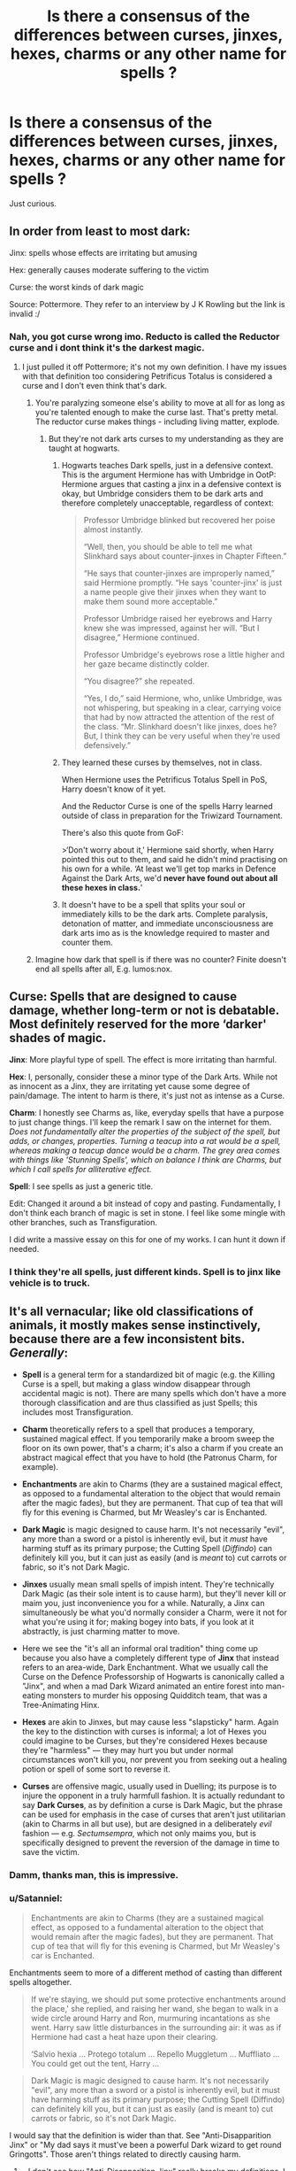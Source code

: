 #+TITLE: Is there a consensus of the differences between curses, jinxes, hexes, charms or any other name for spells ?

* Is there a consensus of the differences between curses, jinxes, hexes, charms or any other name for spells ?
:PROPERTIES:
:Author: nauze18
:Score: 28
:DateUnix: 1527485244.0
:DateShort: 2018-May-28
:FlairText: Discussion
:END:
Just curious.


** In order from least to most dark:

Jinx: spells whose effects are irritating but amusing

Hex: generally causes moderate suffering to the victim

Curse: the worst kinds of dark magic

Source: Pottermore. They refer to an interview by J K Rowling but the link is invalid :/
:PROPERTIES:
:Author: sailingg
:Score: 17
:DateUnix: 1527488495.0
:DateShort: 2018-May-28
:END:

*** Nah, you got curse wrong imo. Reducto is called the Reductor curse and i dont think it's the darkest magic.
:PROPERTIES:
:Author: prongspadfootmoony
:Score: 0
:DateUnix: 1527489851.0
:DateShort: 2018-May-28
:END:

**** I just pulled it off Pottermore; it's not my own definition. I have my issues with that definition too considering Petrificus Totalus is considered a curse and I don't even think that's dark.
:PROPERTIES:
:Author: sailingg
:Score: 12
:DateUnix: 1527490358.0
:DateShort: 2018-May-28
:END:

***** You're paralyzing someone else's ability to move at all for as long as you're talented enough to make the curse last. That's pretty metal. The reductor curse makes things - including living matter, explode.
:PROPERTIES:
:Author: monkeyepoxy
:Score: 6
:DateUnix: 1527493581.0
:DateShort: 2018-May-28
:END:

****** But they're not dark arts curses to my understanding as they are taught at hogwarts.
:PROPERTIES:
:Author: prongspadfootmoony
:Score: -2
:DateUnix: 1527498719.0
:DateShort: 2018-May-28
:END:

******* Hogwarts teaches Dark spells, just in a defensive context. This is the argument Hermione has with Umbridge in OotP: Hermione argues that casting a jinx in a defensive context is okay, but Umbridge considers them to be dark arts and therefore completely unacceptable, regardless of context:

#+begin_quote
  Professor Umbridge blinked but recovered her poise almost instantly.

  “Well, then, you should be able to tell me what Slinkhard says about counter-jinxes in Chapter Fifteen.”

  “He says that counter-jinxes are improperly named,” said Hermione promptly. “He says 'counter-jinx' is just a name people give their jinxes when they want to make them sound more acceptable.”

  Professor Umbridge raised her eyebrows and Harry knew she was impressed, against her will. “But I disagree,” Hermione continued.

  Professor Umbridge's eyebrows rose a little higher and her gaze became distinctly colder.

  “You disagree?” she repeated.

  “Yes, I do,” said Hermione, who, unlike Umbridge, was not whispering, but speaking in a clear, carrying voice that had by now attracted the attention of the rest of the class. “Mr. Slinkhard doesn't like jinxes, does he? But, I think they can be very useful when they're used defensively.”
#+end_quote
:PROPERTIES:
:Author: Taure
:Score: 10
:DateUnix: 1527507389.0
:DateShort: 2018-May-28
:END:


******* They learned these curses by themselves, not in class.

When Hermione uses the Petrificus Totalus Spell in PoS, Harry doesn't know of it yet.

And the Reductor Curse is one of the spells Harry learned outside of class in preparation for the Triwizard Tournament.

There's also this quote from GoF:

>‘Don't worry about it,' Hermione said shortly, when Harry pointed this out to them, and said he didn't mind practising on his own for a while. ‘At least we'll get top marks in Defence Against the Dark Arts, we'd *never have found out about all these hexes in class.*'
:PROPERTIES:
:Author: cheo_
:Score: 8
:DateUnix: 1527509043.0
:DateShort: 2018-May-28
:END:


******* It doesn't have to be a spell that splits your soul or immediately kills to be the dark arts. Complete paralysis, detonation of matter, and immediate unconsciousness are dark arts imo as is the knowledge required to master and counter them.
:PROPERTIES:
:Author: monkeyepoxy
:Score: 1
:DateUnix: 1527499279.0
:DateShort: 2018-May-28
:END:


***** Imagine how dark that spell is if there was no counter? Finite doesn't end all spells after all, E.g. lumos:nox.
:PROPERTIES:
:Author: viol8er
:Score: 8
:DateUnix: 1527494965.0
:DateShort: 2018-May-28
:END:


** *Curse*: Spells that are designed to cause damage, whether long-term or not is debatable. Most definitely reserved for the more ‘darker' shades of magic.

*Jinx*: More playful type of spell. The effect is more irritating than harmful.

*Hex*: I, personally, consider these a minor type of the Dark Arts. While not as innocent as a Jinx, they are irritating yet cause some degree of pain/damage. The intent to harm is there, it's just not as intense as a Curse.

*Charm*: I honestly see Charms as, like, everyday spells that have a purpose to just change things. I'll keep the remark I saw on the internet for them. /Does not fundamentally alter the properties of the subject of the spell, but adds, or changes, properties. Turning a teacup into a rat would be a spell, whereas making a teacup dance would be a charm. The grey area comes with things like 'Stunning Spells', which on balance I think are Charms, but which I call spells for alliterative effect./

*Spell*: I see spells as just a generic title.

Edit: Changed it around a bit instead of copy and pasting. Fundamentally, I don't think each branch of magic is set in stone. I feel like some mingle with other branches, such as Transfiguration.

I did write a massive essay on this for one of my works. I can hunt it down if needed.
:PROPERTIES:
:Author: ModernDayWeeaboo
:Score: 32
:DateUnix: 1527487402.0
:DateShort: 2018-May-28
:END:

*** I think they're all spells, just different kinds. Spell is to jinx like vehicle is to truck.
:PROPERTIES:
:Author: aaronhowser1
:Score: 9
:DateUnix: 1527508761.0
:DateShort: 2018-May-28
:END:


** It's all vernacular; like old classifications of animals, it mostly makes sense instinctively, because there are a few inconsistent bits. /Generally/:

- *Spell* is a general term for a standardized bit of magic (e.g. the Killing Curse is a spell, but making a glass window disappear through accidental magic is not). There are many spells which don't have a more thorough classification and are thus classified as just Spells; this includes most Transfiguration.

- *Charm* theoretically refers to a spell that produces a temporary, sustained magical effect. If you temporarily make a broom sweep the floor on its own power, that's a charm; it's also a charm if you create an abstract magical effect that you have to hold (the Patronus Charm, for example).

- *Enchantments* are akin to Charms (they are a sustained magical effect, as opposed to a fundamental alteration to the object that would remain after the magic fades), but they are permanent. That cup of tea that will fly for this evening is Charmed, but Mr Weasley's car is Enchanted.

- *Dark Magic* is magic designed to cause harm. It's not necessarily "evil", any more than a sword or a pistol is inherently evil, but it /must/ have harming stuff as its primary purpose; the Cutting Spell (/Diffindo/) can definitely kill you, but it can just as easily (and is /meant/ to) cut carrots or fabric, so it's not Dark Magic.

- *Jinxes* usually mean small spells of impish intent. They're technically Dark Magic (as their sole intent is to cause harm), but they'll never kill or maim you, just inconvenience you for a while. Naturally, a Jinx can simultaneously be what you'd normally consider a Charm, were it not for what you're using it for; making bogey into bats, if you look at it abstractly, is just charming matter to move.

- Here we see the "it's all an informal oral tradition" thing come up because you also have a completely different type of *Jinx* that instead refers to an area-wide, Dark Enchantment. What we usually call the Curse on the Defence Professorship of Hogwarts is canonically called a "Jinx", and when a mad Dark Wizard animated an entire forest into man-eating monsters to murder his opposing Quidditch team, that was a Tree-Animating Hinx.

- *Hexes* are akin to Jinxes, but may cause less "slapsticky" harm. Again the key to the distinction with curses is informal; a lot of Hexes you could imagine to be Curses, but they're considered Hexes because they're "harmless" --- they may hurt you but under normal circumstances won't kill you, nor prevent you from seeking out a healing potion or spell of some sort to reverse it.

- *Curses* are offensive magic, usually used in Duelling; its purpose is to injure the opponent in a truly harmfull fashion. It is actually redundant to say *Dark Curses*, as by definition a curse is Dark Magic, but the phrase can be used for emphasis in the case of curses that aren't just utilitarian (akin to Charms in all but use), but are designed in a deliberately /evil/ fashion --- e.g. /Sectumsempra/, which not only maims you, but is specifically designed to prevent the reversion of the damage in time to save the victim.
:PROPERTIES:
:Author: Achille-Talon
:Score: 4
:DateUnix: 1527526080.0
:DateShort: 2018-May-28
:END:

*** Damm, thanks man, this is impressive.
:PROPERTIES:
:Author: nauze18
:Score: 1
:DateUnix: 1527537388.0
:DateShort: 2018-May-29
:END:


*** u/Satanniel:
#+begin_quote
  Enchantments are akin to Charms (they are a sustained magical effect, as opposed to a fundamental alteration to the object that would remain after the magic fades), but they are permanent. That cup of tea that will fly for this evening is Charmed, but Mr Weasley's car is Enchanted.
#+end_quote

Enchantments seem to more of a different method of casting than different spells altogether.

#+begin_quote
  If we're staying, we should put some protective enchantments around the place,' she replied, and raising her wand, she began to walk in a wide circle around Harry and Ron, murmuring incantations as she went. Harry saw little disturbances in the surrounding air: it was as if Hermione had cast a heat haze upon their clearing.

  ‘Salvio hexia ... Protego totalum ... Repello Muggletum ... Muffliato ... You could get out the tent, Harry ...
#+end_quote

 

#+begin_quote
  Dark Magic is magic designed to cause harm. It's not necessarily "evil", any more than a sword or a pistol is inherently evil, but it must have harming stuff as its primary purpose; the Cutting Spell (Diffindo) can definitely kill you, but it can just as easily (and is meant to) cut carrots or fabric, so it's not Dark Magic.
#+end_quote

I would say that the definition is wider than that. See "Anti-Disapparition Jinx" or "My dad says it must've been a powerful Dark wizard to get round Gringotts". Those aren't things related to directly causing harm.
:PROPERTIES:
:Author: Satanniel
:Score: 1
:DateUnix: 1527552538.0
:DateShort: 2018-May-29
:END:

**** - I don't see how "Anti-Disapparition Jinx" really breaks my definitions. I /have/ said that, being all vernacular as opposed to hard scientific theory, there /are/ a couple of bumps where it /sort/-of fits but not quite; Anti-Disapparition is simply one where it's classified as a "jinx" because it doesn't sound that bad but still inconveniences people, despite having uses not related to pranking.

- Well, different spells are cast different ways, aren't they? But that's /area/ enchantments you refer to, anyway. We never see any other charms or curses that affect /areas/ being cast, so it's hard to say whether what we're seeing is unique to enchantments, or unique to area spells (of any radius and durability). I mean, you certainly would not charm a /car/ by walking around... /through/ the car, would you? I see no reason you wouldn't just cast the spells /at/ the car like you would for Charms.

- "Dark Wizard" and "Dark Magic" are two different concepts, again because it's more of a tradition than a strict system. Dark Magic as such is magic that deliberately causes harm, but a Dark Wizard isn't someone who /only/ uses Dark Magic, it's someone who /deliberately harms others/ (or achieves some other foul deed) using magic, Dark /and/ otherwise. Besides, Dark Magic /would/ be useful in getting through Gringotts. When I say it causes harm, it doesn't /necessarily/ have to harm to /living beings/; /Fiendfyre/ used on an enchanted wall is still Dark Magic.
:PROPERTIES:
:Author: Achille-Talon
:Score: 1
:DateUnix: 1527579620.0
:DateShort: 2018-May-29
:END:

***** Sorry for the late reply, I forgot about this conversation.

#+begin_quote
  Well, different spells are cast different ways, aren't they? But that's area enchantments you refer to, anyway. We never see any other charms or curses that affect areas being cast, so it's hard to say whether what we're seeing is unique to enchantments, or unique to area spells (of any radius and durability). I mean, you certainly would not charm a car by walking around... through the car, would you? I see no reason you wouldn't just cast the spells at the car like you would for Charms.
#+end_quote

I think you misenderstood me. I didn't mean that enchantements have a special method for casting. I meant enchanting is a special method of casting spells and not a separate category of spells. Notice that among those protective enchantements we have Muffilato and a Protego variation.

The rest is getting too heavy into semantics even for discussion about semantics (because it goes into what can be described as primarily created to cause harm), so I think I will pass here.
:PROPERTIES:
:Author: Satanniel
:Score: 1
:DateUnix: 1527894193.0
:DateShort: 2018-Jun-02
:END:


** Aren't all forms of damaging magics considered the dark arts per Pottermore? I mean, that was my biggest hang ups with "dark Harry" stories. Any NEWT student is already very well versed in the dark arts. Canon Harry Potter is very knowledgeable about the dark arts.

My headcanon has jinxes as dark magic easy to reverse with general magic, hexes more difficult, and curses requiring a specialized, specific counter curse. E.G jinxes being neatly resolved by a finite incantatem or the jinx's counter jinx, hexes requiring more mastery of the counter spell, and curses requiring specialized counter curses - if such a counter spell has been created. See the withering type curse placed on the resurrection stone - which was unable to be cured despite being studied by masters of the dark arts such as Snape or Dumbledore, or the curse Tom Riddle placed on his other horcruxes to prevent them from destruction unless completely exposed to un-reparable magic like fiendfyre or basilisk venom.

For dark magic in flight proper mastery of the shield charm defends you, or you counter the spell with its counter curse before it gets there, see the famous Dumbledore-Voldemort duel and Snape-McGonagall duels where spells are being countered then returned in turn
:PROPERTIES:
:Author: monkeyepoxy
:Score: 2
:DateUnix: 1527493476.0
:DateShort: 2018-May-28
:END:

*** Wait, was the curse placed on the horcruxes? I always thought horcruxes were just naturally durable, taking on properties of one's "immortal soul"
:PROPERTIES:
:Author: Pielikeman
:Score: 1
:DateUnix: 1527520656.0
:DateShort: 2018-May-28
:END:

**** No. Too lazy to restate what was already stated, so I will just link a post by [[/u/Taure]] - it's one of his favourite topics.

[[https://www.reddit.com/r/HPfanfiction/comments/8m4if7/would_horcruxes_become_public_knowledge_postwar/]]
:PROPERTIES:
:Author: Satanniel
:Score: 1
:DateUnix: 1527552700.0
:DateShort: 2018-May-29
:END:


**** It's a bit of both, actually. Just stuffing your soul-shard into an object won't make it invulnerable (see Harry), any more than it makes your /body/ invulnerable. However, it's implied that the basic spells to grant the Horcruxes their durability are additional parts of the ritual that creates them; parts which are not essential to the process but are nonetheless integral to the ritual as it can be found in /Secrets of the Darkest Art/.

That being said, the /curses/ on the Horcruxes beyond their invulnerability were a mix of additional protections placed by Voldemort (the Withering Curse on the ring was clearly an original addition, since the others didn't have that effect upon contact) and the soulshard acting up on its own volition, using its share of Voldemort's magic (the Locket's mind-frickery).
:PROPERTIES:
:Author: Achille-Talon
:Score: 1
:DateUnix: 1527526294.0
:DateShort: 2018-May-28
:END:


** I would like to know this as well
:PROPERTIES:
:Author: primusjlune
:Score: 1
:DateUnix: 1527486086.0
:DateShort: 2018-May-28
:END:

*** I believe [[https://www.reddit.com/r/HPfanfiction/comments/8mnppg/is_there_a_consensus_of_the_differences_between/dzprdut/][this]] is a thorough answer.
:PROPERTIES:
:Author: Achille-Talon
:Score: 2
:DateUnix: 1527526319.0
:DateShort: 2018-May-28
:END:

**** Thank you very much!
:PROPERTIES:
:Author: primusjlune
:Score: 1
:DateUnix: 1527538732.0
:DateShort: 2018-May-29
:END:
